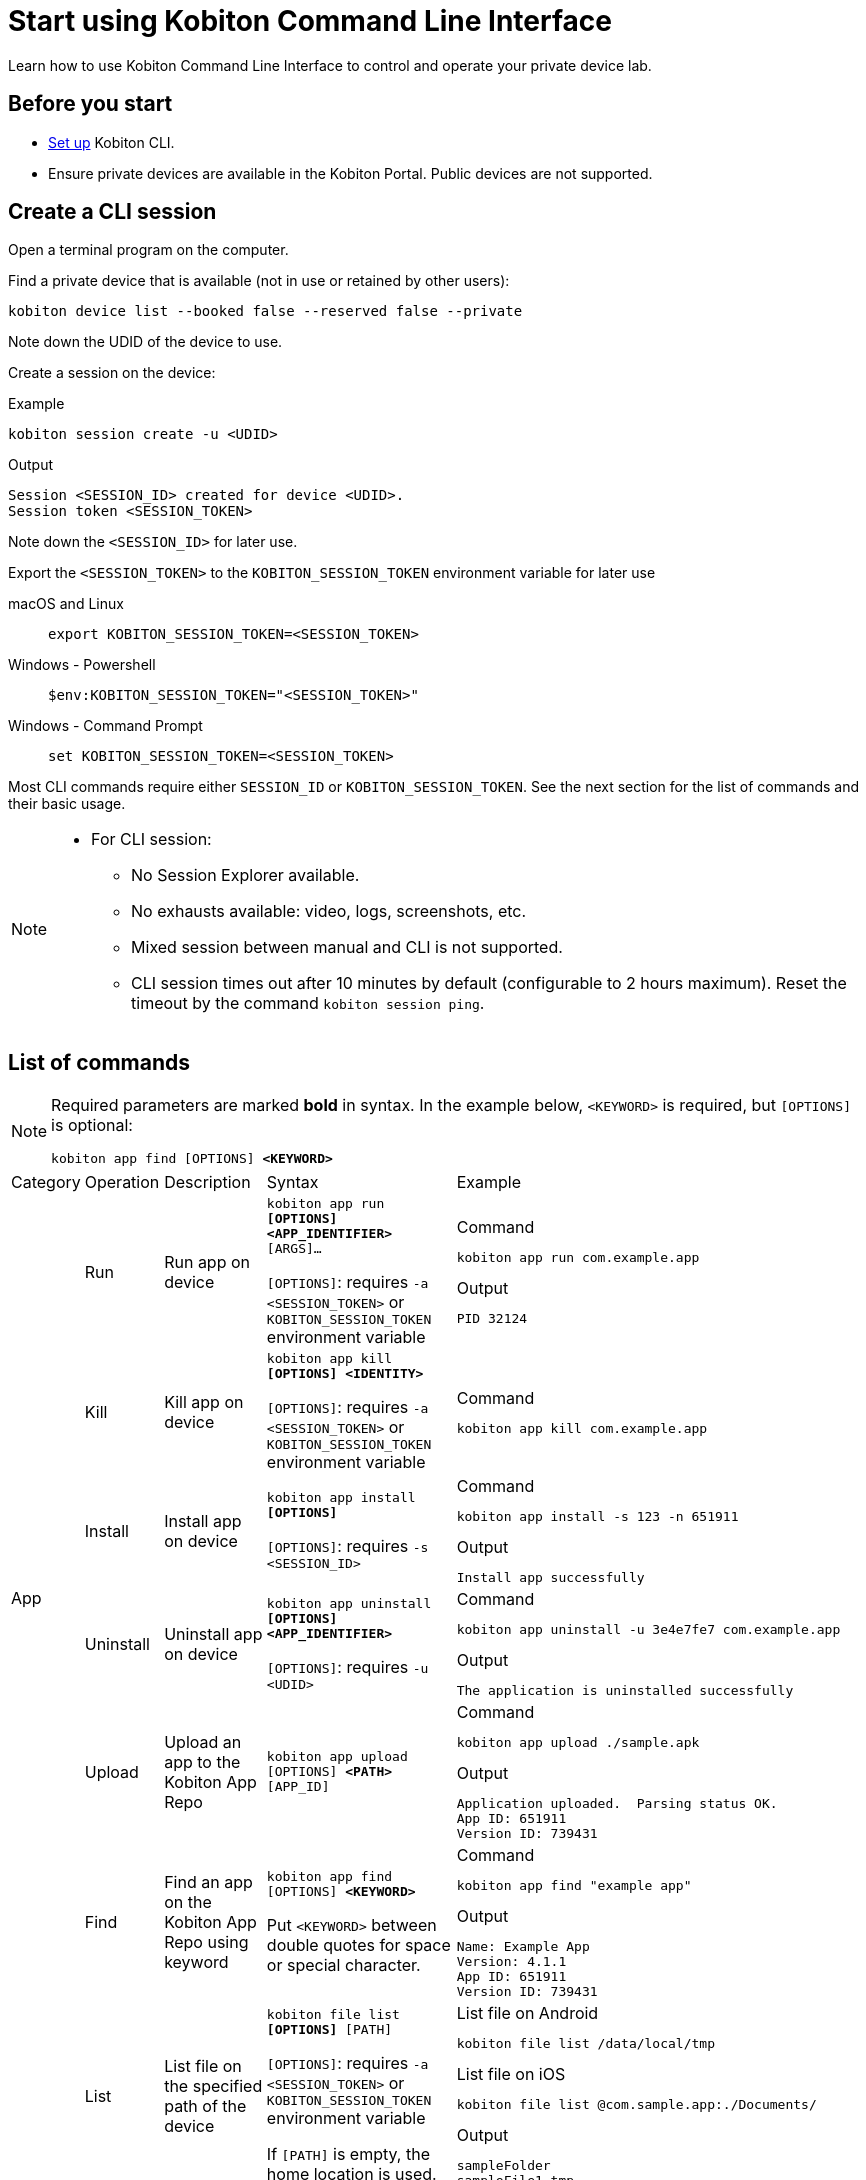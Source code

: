 = Start using Kobiton Command Line Interface
:navtitle: Start using Kobiton CLI

Learn how to use Kobiton Command Line Interface to control and operate your private device lab.

== Before you start

* xref:set-up-cli.adoc[Set up] Kobiton CLI.

* Ensure private devices are available in the Kobiton Portal. Public devices are not supported.

== Create a CLI session

Open a terminal program on the computer.

Find a private device that is available (not in use or retained by other users):

[source]
kobiton device list --booked false --reserved false --private

Note down the UDID of the device to use.

Create a session on the device:

[source]
.Example
kobiton session create -u <UDID>

[source]
.Output
Session <SESSION_ID> created for device <UDID>.
Session token <SESSION_TOKEN>

Note down the `<SESSION_ID>` for later use.

Export the `<SESSION_TOKEN>` to the `KOBITON_SESSION_TOKEN` environment variable for later use

[tabs]
====

macOS and Linux::
+
--

[source]
export KOBITON_SESSION_TOKEN=<SESSION_TOKEN>

--

Windows - Powershell::
+
--
[source]
$env:KOBITON_SESSION_TOKEN="<SESSION_TOKEN>"
--

Windows - Command Prompt::
+
--
[source]
set KOBITON_SESSION_TOKEN=<SESSION_TOKEN>
--
====

Most CLI commands require either `SESSION_ID` or `KOBITON_SESSION_TOKEN`. See the next section for the list of commands and their basic usage.

[NOTE]
====

* For CLI session:

** No Session Explorer available.

** No exhausts available: video, logs, screenshots, etc.

** Mixed session between manual and CLI is not supported.

** CLI session times out after 10 minutes by default (configurable to 2 hours maximum). Reset the timeout by the command `kobiton session ping`.

====

== List of commands

[NOTE]
====

Required parameters are marked *bold* in syntax. In the example below, `<KEYWORD>` is required, but `[OPTIONS]` is optional:

`kobiton app find [OPTIONS] *<KEYWORD>*`

====

|===

|Category|Operation|Description|Syntax|Example

.6+|App

|Run
|Run app on device
a|`kobiton app run *[OPTIONS]* *<APP_IDENTIFIER>* [ARGS]...`

`[OPTIONS]`: requires `-a <SESSION_TOKEN>` or `KOBITON_SESSION_TOKEN` environment variable
a|
[source]
.Command
kobiton app run com.example.app

[source]
.Output
PID 32124

|Kill
|Kill app on device
a|`kobiton app kill *[OPTIONS]* *<IDENTITY>*`

`[OPTIONS]`: requires `-a <SESSION_TOKEN>` or `KOBITON_SESSION_TOKEN` environment variable
a|
[source]
.Command
kobiton app kill com.example.app

|Install
|Install app on device
a|`kobiton app install *[OPTIONS]*`

`[OPTIONS]`: requires `-s <SESSION_ID>`
a|
[source]
.Command
kobiton app install -s 123 -n 651911

[source]
.Output
Install app successfully

|Uninstall
|Uninstall app on device
a|`kobiton app uninstall *[OPTIONS]* *<APP_IDENTIFIER>*`

`[OPTIONS]`: requires `-u <UDID>`

a|
[source]
.Command
kobiton app uninstall -u 3e4e7fe7 com.example.app

[source]
.Output
The application is uninstalled successfully

|Upload
|Upload an app to the Kobiton App Repo
a|`kobiton app upload [OPTIONS] *<PATH>* [APP_ID]`
a|
[source]
.Command
kobiton app upload ./sample.apk

[source]
.Output
Application uploaded.  Parsing status OK.
App ID: 651911
Version ID: 739431

|Find
|Find an app on the Kobiton App Repo using keyword
a|`kobiton app find [OPTIONS] *<KEYWORD>*`

Put `<KEYWORD>` between double quotes for space or special character.
a|
[source]
.Command
kobiton app find "example app"

[source]
.Output
Name: Example App
Version: 4.1.1
App ID: 651911
Version ID: 739431

.3+|File

|List
|List file on the specified path of the device
a|`kobiton file list *[OPTIONS]* [PATH]`

`[OPTIONS]`: requires `-a <SESSION_TOKEN>` or `KOBITON_SESSION_TOKEN` environment variable

If `[PATH]` is empty, the home location is used.
a|
[source]
.List file on Android
kobiton file list /data/local/tmp

[source]
.List file on iOS
kobiton file list @com.sample.app:./Documents/

[source]
.Output
sampleFolder
sampleFile1.tmp

|Push
|Push a file to the specified path on the device
a|`kobiton file push *[OPTIONS]* *<LOCAL_PATH>* <REMOTE_PATH>`

`[OPTIONS]`: requires `-a <SESSION_TOKEN>` or `KOBITON_SESSION_TOKEN` environment variable

If `[REMOTE_PATH]` is empty, the home location is used.
a|
[source]
.Push file to Android
kobiton file push foo.dat /data/local/tmp/foo.dat

[source]
.Push file to iOS
kobiton file push foo.dat @com.sample.app:./Documents/foo.dat

[source]
.Output
Pushed 505031 bytes to /data/local/tmp/foo.dat


|Pull
|Pull a file from the specified path on the device
a|`kobiton file pull *[OPTIONS]* *<REMOTE_PATH>* [LOCAL_PATH]`

`[OPTIONS]`: requires `-a <SESSION_TOKEN>` or `KOBITON_SESSION_TOKEN` environment variable

If `[LOCAL_PATH]` is empty, the current location is used.
a|
[source]
.Pull file from Android
kobiton file pull /data/local/tmp/foo.dat foo.dat

[source]
.Push file to iOS
kobiton file pull @com.example.app:./Documents/foo.dat foo.dat

[source]
.Output
Pulled 505031 bytes to foo.dat

.4+|Device

|List
|List devices
a|`kobiton device list [OPTIONS]`

Highly recommended to use:

* `--private`: filter only private devices.

* `--booked false`: filter only devices not in use.

* `--reserved false`: filter only devices not retained.

a|
[source]
.Command
kobiton device list --private --booked false --reserved false

[source]
.Output
Display Name, UDID, Platform, List, Status, Host
iPhone 12, 79de3c497b9f1****19040aeb44, iOS 18.1, Private, ACTIVATED, 192.168.50.86

|ADB shell
|Run ADB shell command on Android device
a|`kobiton device adb-shell *[OPTIONS]* [ARGS]...`

`[OPTIONS]`: requires `-a <SESSION_TOKEN>` or `KOBITON_SESSION_TOKEN` environment variable

If `[ARGS]...` is not provided, launch an interactive adb shell.

a|
[source]
.Command
kobiton device adb-shell "dumpsys window displays \| grep -E 'mCurrentFocus\|mFocusedApp'"

[source]
.Output
mCurrentFocus=Window{272f9b1 u0 com.example.app/MainActivity}
mFocusedApp=ActivityRecord{3d12396 u0 com.example.app/.MainActivity t2823}


|Forward
|Forward a port on the device to a port on the local machine
a|`kobiton device forward *[OPTIONS]* *<LOCAL_ADDRESS>* *<REMOTE_ADDRESS>*`

`[OPTIONS]`: requires `-a <SESSION_TOKEN>` or `KOBITON_SESSION_TOKEN` environment variable

`<LOCAL_ADDRESS>` and `REMOTE_ADDRESS` must follows `tcp:<port>` format
a|
[source]
.Command
kobiton device forward tcp:8080 tcp:80

[source]
.Output
Listening on 127.0.0.1:8080.

|PS
|View running processes on the device
a|`kobiton device ps *[OPTIONS]*`

`[OPTIONS]`: requires `-a <SESSION_TOKEN>` or `KOBITON_SESSION_TOKEN` environment variable
a|
[source]
.Command
kobiton device ps

[source]
.Output
PID NAME
 1 init
 2 [kthreadd]
 3 [rcu_gp]
 5 [kworker/0:0H]

.7+| Session

|Create
|Create a CLI session
a|`kobiton session create *[OPTIONS]*`

`[OPTIONS]`: requires `-u <UDID>`

Use `-t` to set session timeout in minutes. Default/minimum is `10` and maximum is `120`.
a|
[source]
.Command
kobiton session create -u 3e4e7fe7

[source]
.Output
Session 8155111 created for device 3e4e7fe7.
Session token eyJhbGciOiJ...

|End
|End an active session (all types)
a|`kobiton session end *[OPTIONS]*`

`[OPTIONS]`: requires `-s <SESSION_ID>`
a|
[source]
.Command
kobiton session end -s 8155111

[source]
.Output
Session 8155111 ended.

|Terminate
|Terminate a non-responsive session (all types)
a|`kobiton session terminate *[OPTIONS]*`

`[OPTIONS]`: requires `-s <SESSION_ID>`
a|
[source]
.Command
kobiton session terminate -s 8155111

[source]
.Output
Session 8155111 terminated.

|Delete
|Delete and remove a completed CLI session from the Session list
a|`kobiton session delete *[OPTIONS]*`

`[OPTIONS]`: requires `-s <SESSION_ID>`
a|
[source]
.Command
kobiton session delete -s 8155111

[source]
.Output
OK

|Ping
|Ping an active CLI session to reset the timeout counter
a|`kobiton session ping *[OPTIONS]*`

`[OPTIONS]`: requires *both* `-s <SESSION_ID>` and `KOBITON_SESSION_TOKEN` environment variable (or `-a <SESSION_TOKEN>`)
a|
[source]
.Command
export KOBITON_SESSION_TOKEN=<SESSION_TOKEN> # Skip if already imported
kobiton session ping -s 8155111

[source]
.Output
Session 8155111 pinged.

|List active
|List active sessions (all types)
a|`kobiton session list-active [OPTIONS]`
a|
[source]
.Command
kobiton session list-active

[source]
Session 8155111, device 3e4e7fe7, status RUNNING, created 2025-10-09T03:38:03Z, ended active

|Show
|Show details of a session (all types)
a|`kobiton session show *[OPTIONS]*`

`[OPTIONS]`: requires `-s <SESSION_ID>`
a|
[source]
.Command
kobiton session show -s 8155111

[source]
.Output
Session 8155111: Session created at 10/09/2025 04:13 AM
Created: 2025-10-09T03:13:55.698Z
Ended: 2025-10-09T03:31:26.973Z
Device 3e4e7fe7: Android 11
Status: COMPLETE

|Test

|Run
a|Run a native framework automation session (XCUITest, UIAutomator, or Espresso). GameDriver is not supported.
a|`kobiton test run *[OPTIONS]* --app *<APP>* --runner *<TEST_RUNNER>* *<FRAMEWORK>*`

`[OPTIONS]`: different requirements based on framework:

* Either `-u <UDID>` or `-d <DEVICE_NAME>` is required for any framework.

* Either `-t <TESTS>` or `--plan <TEST_PLAN>` is required for XCUITest.

** `<TEST_PLAN>` must be a direct URL. Local path is not supported.

`<APP>` and `<TEST_RUNNER>` must be either Kobiton App Repo ID (`kobiton-store:<APP_ID>` or `kobiton-store:v<APP_VERSION_ID>`) or direct URL. Local path is not supported.

a|
[source]
.UIAutomator
kobiton test run --app kobiton-store:662537 --runner kobiton-store:v762538 -u 3e4e7fe7 uiautomator

[source]
.Espresso (using UIAutomator framework)
kobiton test run --app https://example.com/apps-test/espresso-app.apk --runner kobiton-store:v762559 -u 3e4e7fe7 uiautomator

[source]
.XCUITest
kobiton test run --app kobiton-store:662538 --runner kobiton-store:v762548 --plan https://example.com/test-plans/sample.xctestplan -u 00008120-000E44D***28C01E xcuitest

[source]
.Output
#UIAutomator/Espresso
UIAUTOMATOR Session 8155157 started.
#XCUITest
XCUITEST Session 8155161 started.
#XCUITest with --follow
Session 8155172: XCUITEST test session
Created: 2025-10-09T04:25:41.896Z
Device 00008120-000E44D***28C01E: iOS 16.1
Status: START
Status: START
Status: START
Status: START
Session 8155172: XCUITEST test session
Created: 2025-10-09T04:25:43.769Z
Ended: 2025-10-09T04:26:26.261Z
Device 00008120-000E44D***28C01E: iOS 16.1
Status: COMPLETE
Test Suite:
Tests: 2
Failures: 0
Errors: 0
Skipped: 0
Duration: 1.000
Start Time: 2025-10-09T11:24:58
End Time: 2025-10-09T11:24:59
XCUITestSampleUITests#testABC [0.402] PASSED
out: Start Test at 2025-10-09 11:24:58.275
out: Set Up
out: Tear Down
XCUITestSampleUITests#testXYZ [0.324] PASSED
out: Start Test at 2025-10-09 11:24:58.684
out: Set Up
out: Tear Down

|===

[#_troubleshooting]
== Troubleshooting

If you run into an error while running the CLI commands, try the below steps:

* Double-check the command syntax and usage. It is possible to bring up the manual for each command by adding `-h` or `--help`. Examples:

** `kobiton --help` or `kobiton -h`
** `kobiton device --help` or `kobiton session -h`
** `kobiton device list -h` or `kobiton session create -h`

* If the error is not resolved, look up the error messages and their resolutions in the below table:

+

|===
|Message |Solution

|`environment variable not found`
|Export the environment variables for authentication.

|`The credential you entered was not authorized. Please double-check and try again.`
|Double-check the Kobiton account's username and API Key.

|`error sending request for url (/https://api.kobiton.com/v2/sessions): client error (Connect): dns error: failed to lookup address information: nodename nor servname provided, or not known`

`504 Gateway Time-out`
|Ensure the local machine can access the Cloud or Standalone Kobiton Portal

|`This command requires a session ID (-s).`
|Create a CLI session to get a `<SESSION_ID>`, then add `-s <SESSION_ID>` to the command.

|`This command requires a --session-token or KOBITON_SESSION_TOKEN env.  See session create.`
|Create a CLI session to get a `<SESSION_TOKEN>`, then add `-a <SESSION_TOKEN>` to the command or export the `KOBITON_SESSION_TOKEN` environment variable.

|`Session not found or already ended`
|The CLI session is not found or already completed. Create a new CLI session before running the command.

|`Device --udid is required.`
|Provide the UDID of the device using `-u <UDID>`


|===


